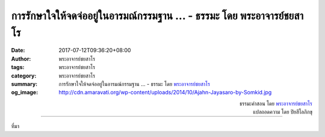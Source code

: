 การรักษาใจให้จดจ่ออยู่ในอารมณ์กรรมฐาน ... - ธรรมะ โดย พระอาจารย์ชยสาโร
##################################################################

:date: 2017-07-12T09:36:20+08:00
:author: พระอาจารย์ชยสาโร
:tags: พระอาจารย์ชยสาโร
:category: พระอาจารย์ชยสาโร
:summary: การรักษาใจให้จดจ่ออยู่ในอารมณ์กรรมฐาน ...
          - ธรรมะ โดย `พระอาจารย์ชยสาโร`_
:og_image: http://cdn.amaravati.org/wp-content/uploads/2014/10/Ajahn-Jayasaro-by-Somkid.jpg


.. raw:: html

  <p>การรักษาใจให้จดจ่ออยู่ในอารมณ์กรรมฐานไม่ได้อยู่ที่การห้ามใจไม่ให้หลงเพลินไปกับความคิดรบกวนเพียงอย่างเดียวเท่านั้น แต่ยังขึ้นอยู่กับการสร้างความรู้สึกที่ดีต่ออารมณ์กรรมฐานนั้นด้วย  เมื่อใดที่เรารู้สึกพอใจในความเรียบง่ายและความละเอียดอ่อนของลมหายใจจนไม่ต้องเที่ยวหาอารมณ์อื่นใดมาสร้างความบันเทิงให้เรา เมื่อนั้นย่อมเป็นการเรียนรู้ศิลปะแห่งความสันโดษ</p><p> หากเราสร้างความพอใจกับลมหายใจได้ เราย่อมสร้างความพอใจในวัตถุข้าวของที่เราครอบครองในทางโลกเช่นกัน  ความสันโดษจึงหมายถึงการตระหนักในคุณค่าของสิ่งที่เรามีอยู่ในปัจจุบันขณะ</p>

.. container:: align-right

  | ธรรมะคำสอน โดย `พระอาจารย์ชยสาโร`_
  | แปลถอดความ โดย ปิยสีโลภิกขุ

.. image:: https://scontent.fkhh1-1.fna.fbcdn.net/v/t31.0-8/19984110_1257675124341171_7908114773867656514_o.jpg?oh=a4ab10259fdab695f6d57bdc99699371&oe=5AF60AE2
   :align: center
   :alt: การรักษาใจให้จดจ่ออยู่ในอารมณ์กรรมฐาน

----

ที่มา

.. raw:: html

  <iframe src="https://www.facebook.com/plugins/post.php?href=https%3A%2F%2Fwww.facebook.com%2Fjayasaro.panyaprateep.org%2Fposts%2F1257675124341171%3A0" width="auto" height="560" style="border:none;overflow:hidden" scrolling="no" frameborder="0" allowTransparency="true"></iframe>

.. _พระอาจารย์ชยสาโร: https://th.wikipedia.org/wiki/พระฌอน_ชยสาโร

